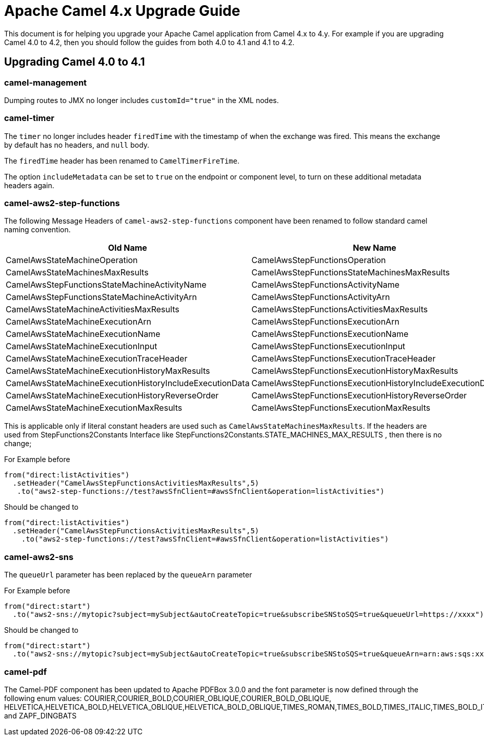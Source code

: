 = Apache Camel 4.x Upgrade Guide

This document is for helping you upgrade your Apache Camel application
from Camel 4.x to 4.y. For example if you are upgrading Camel 4.0 to 4.2, then you should follow the guides
from both 4.0 to 4.1 and 4.1 to 4.2.

== Upgrading Camel 4.0 to 4.1

=== camel-management

Dumping routes to JMX no longer includes `customId="true"` in the XML nodes.

=== camel-timer

The `timer` no longer includes header `firedTime` with the timestamp of when the exchange was fired.
This means the exchange by default has no headers, and `null` body.

The `firedTime` header has been renamed to `CamelTimerFireTime`.

The option `includeMetadata` can be set to `true` on the endpoint or component level, to turn on
these additional metadata headers again.

=== camel-aws2-step-functions

The following Message Headers of `camel-aws2-step-functions` component have been renamed to follow standard camel naming convention.

[cols="1,1"]
|===
|Old Name|New Name

|CamelAwsStateMachineOperation
|CamelAwsStepFunctionsOperation

|CamelAwsStateMachinesMaxResults
|CamelAwsStepFunctionsStateMachinesMaxResults

|CamelAwsStepFunctionsStateMachineActivityName
|CamelAwsStepFunctionsActivityName

|CamelAwsStepFunctionsStateMachineActivityArn
|CamelAwsStepFunctionsActivityArn

|CamelAwsStateMachineActivitiesMaxResults
|CamelAwsStepFunctionsActivitiesMaxResults

|CamelAwsStateMachineExecutionArn
|CamelAwsStepFunctionsExecutionArn

|CamelAwsStateMachineExecutionName
|CamelAwsStepFunctionsExecutionName

|CamelAwsStateMachineExecutionInput
|CamelAwsStepFunctionsExecutionInput

|CamelAwsStateMachineExecutionTraceHeader
|CamelAwsStepFunctionsExecutionTraceHeader

|CamelAwsStateMachineExecutionHistoryMaxResults
|CamelAwsStepFunctionsExecutionHistoryMaxResults

|CamelAwsStateMachineExecutionHistoryIncludeExecutionData
|CamelAwsStepFunctionsExecutionHistoryIncludeExecutionData

|CamelAwsStateMachineExecutionHistoryReverseOrder
|CamelAwsStepFunctionsExecutionHistoryReverseOrder

|CamelAwsStateMachineExecutionMaxResults
|CamelAwsStepFunctionsExecutionMaxResults
|===

This is applicable only if literal constant headers are used such as `CamelAwsStateMachinesMaxResults`. If the headers are used from StepFunctions2Constants Interface like StepFunctions2Constants.STATE_MACHINES_MAX_RESULTS , then there is no change;

For Example before

----
from("direct:listActivities")
  .setHeader("CamelAwsStepFunctionsActivitiesMaxResults",5)
   .to("aws2-step-functions://test?awsSfnClient=#awsSfnClient&operation=listActivities")
----

Should be changed to

----
from("direct:listActivities")
  .setHeader("CamelAwsStepFunctionsActivitiesMaxResults",5)
    .to("aws2-step-functions://test?awsSfnClient=#awsSfnClient&operation=listActivities")
----

=== camel-aws2-sns

The `queueUrl` parameter has been replaced by the `queueArn` parameter

For Example before

----
from("direct:start")
  .to("aws2-sns://mytopic?subject=mySubject&autoCreateTopic=true&subscribeSNStoSQS=true&queueUrl=https://xxxx")
----

Should be changed to

----
from("direct:start")
  .to("aws2-sns://mytopic?subject=mySubject&autoCreateTopic=true&subscribeSNStoSQS=true&queueArn=arn:aws:sqs:xxxxx")
----

=== camel-pdf

The Camel-PDF component has been updated to Apache PDFBox 3.0.0 and the font parameter is now defined through the following enum values: COURIER,COURIER_BOLD,COURIER_OBLIQUE,COURIER_BOLD_OBLIQUE, HELVETICA,HELVETICA_BOLD,HELVETICA_OBLIQUE,HELVETICA_BOLD_OBLIQUE,TIMES_ROMAN,TIMES_BOLD,TIMES_ITALIC,TIMES_BOLD_ITALIC,SYMBOL and ZAPF_DINGBATS



